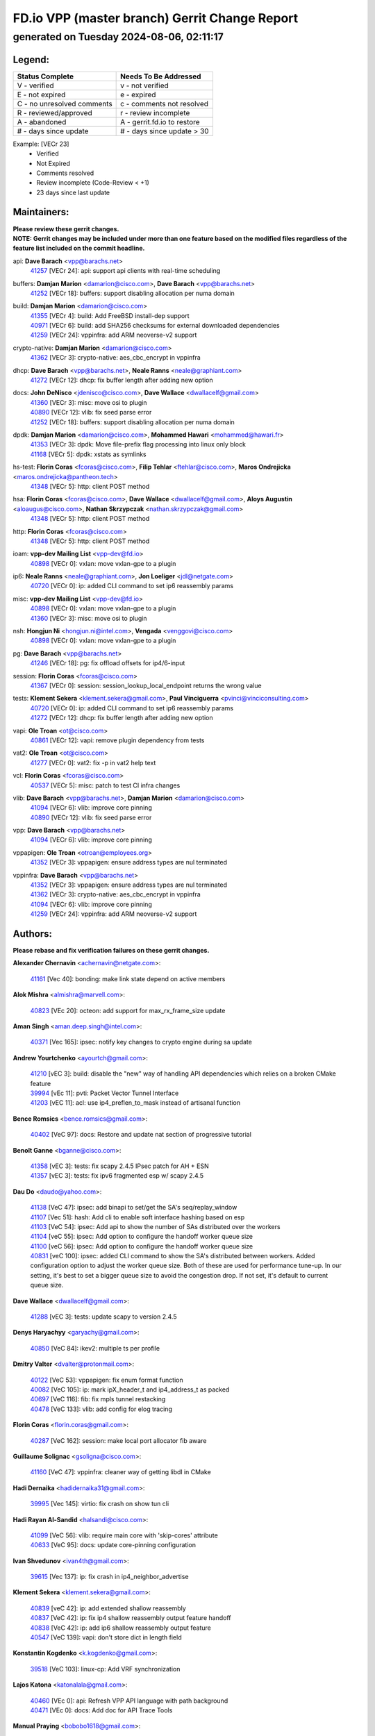 
==============================================
FD.io VPP (master branch) Gerrit Change Report
==============================================
--------------------------------------------
generated on Tuesday 2024-08-06, 02:11:17
--------------------------------------------


Legend:
-------
========================== ===========================
Status Complete            Needs To Be Addressed
========================== ===========================
V - verified               v - not verified
E - not expired            e - expired
C - no unresolved comments c - comments not resolved
R - reviewed/approved      r - review incomplete
A - abandoned              A - gerrit.fd.io to restore
# - days since update      # - days since update > 30
========================== ===========================

Example: [VECr 23]
    - Verified
    - Not Expired
    - Comments resolved
    - Review incomplete (Code-Review < +1)
    - 23 days since last update


Maintainers:
------------
| **Please review these gerrit changes.**

| **NOTE: Gerrit changes may be included under more than one feature based on the modified files regardless of the feature list included on the commit headline.**

api: **Dave Barach** <vpp@barachs.net>
  | `41257 <https:////gerrit.fd.io/r/c/vpp/+/41257>`_ [VECr 24]: api: support api clients with real-time scheduling

buffers: **Damjan Marion** <damarion@cisco.com>, **Dave Barach** <vpp@barachs.net>
  | `41252 <https:////gerrit.fd.io/r/c/vpp/+/41252>`_ [VECr 18]: buffers: support disabling allocation per numa domain

build: **Damjan Marion** <damarion@cisco.com>
  | `41355 <https:////gerrit.fd.io/r/c/vpp/+/41355>`_ [VECr 4]: build: Add FreeBSD install-dep support
  | `40971 <https:////gerrit.fd.io/r/c/vpp/+/40971>`_ [VECr 6]: build: add SHA256 checksums for external downloaded dependencies
  | `41259 <https:////gerrit.fd.io/r/c/vpp/+/41259>`_ [VECr 24]: vppinfra: add ARM neoverse-v2 support

crypto-native: **Damjan Marion** <damarion@cisco.com>
  | `41362 <https:////gerrit.fd.io/r/c/vpp/+/41362>`_ [VECr 3]: crypto-native: aes_cbc_encrypt in vppinfra

dhcp: **Dave Barach** <vpp@barachs.net>, **Neale Ranns** <neale@graphiant.com>
  | `41272 <https:////gerrit.fd.io/r/c/vpp/+/41272>`_ [VECr 12]: dhcp: fix buffer length after adding new option

docs: **John DeNisco** <jdenisco@cisco.com>, **Dave Wallace** <dwallacelf@gmail.com>
  | `41360 <https:////gerrit.fd.io/r/c/vpp/+/41360>`_ [VECr 3]: misc: move osi to plugin
  | `40890 <https:////gerrit.fd.io/r/c/vpp/+/40890>`_ [VECr 12]: vlib: fix seed parse error
  | `41252 <https:////gerrit.fd.io/r/c/vpp/+/41252>`_ [VECr 18]: buffers: support disabling allocation per numa domain

dpdk: **Damjan Marion** <damarion@cisco.com>, **Mohammed Hawari** <mohammed@hawari.fr>
  | `41353 <https:////gerrit.fd.io/r/c/vpp/+/41353>`_ [VECr 3]: dpdk: Move file-prefix flag processing into linux only block
  | `41168 <https:////gerrit.fd.io/r/c/vpp/+/41168>`_ [VECr 5]: dpdk: xstats as symlinks

hs-test: **Florin Coras** <fcoras@cisco.com>, **Filip Tehlar** <ftehlar@cisco.com>, **Maros Ondrejicka** <maros.ondrejicka@pantheon.tech>
  | `41348 <https:////gerrit.fd.io/r/c/vpp/+/41348>`_ [VECr 5]: http: client POST method

hsa: **Florin Coras** <fcoras@cisco.com>, **Dave Wallace** <dwallacelf@gmail.com>, **Aloys Augustin** <aloaugus@cisco.com>, **Nathan Skrzypczak** <nathan.skrzypczak@gmail.com>
  | `41348 <https:////gerrit.fd.io/r/c/vpp/+/41348>`_ [VECr 5]: http: client POST method

http: **Florin Coras** <fcoras@cisco.com>
  | `41348 <https:////gerrit.fd.io/r/c/vpp/+/41348>`_ [VECr 5]: http: client POST method

ioam: **vpp-dev Mailing List** <vpp-dev@fd.io>
  | `40898 <https:////gerrit.fd.io/r/c/vpp/+/40898>`_ [VECr 0]: vxlan: move vxlan-gpe to a plugin

ip6: **Neale Ranns** <neale@graphiant.com>, **Jon Loeliger** <jdl@netgate.com>
  | `40720 <https:////gerrit.fd.io/r/c/vpp/+/40720>`_ [VECr 0]: ip: added CLI command to set ip6 reassembly params

misc: **vpp-dev Mailing List** <vpp-dev@fd.io>
  | `40898 <https:////gerrit.fd.io/r/c/vpp/+/40898>`_ [VECr 0]: vxlan: move vxlan-gpe to a plugin
  | `41360 <https:////gerrit.fd.io/r/c/vpp/+/41360>`_ [VECr 3]: misc: move osi to plugin

nsh: **Hongjun Ni** <hongjun.ni@intel.com>, **Vengada** <venggovi@cisco.com>
  | `40898 <https:////gerrit.fd.io/r/c/vpp/+/40898>`_ [VECr 0]: vxlan: move vxlan-gpe to a plugin

pg: **Dave Barach** <vpp@barachs.net>
  | `41246 <https:////gerrit.fd.io/r/c/vpp/+/41246>`_ [VECr 18]: pg: fix offload offsets for ip4/6-input

session: **Florin Coras** <fcoras@cisco.com>
  | `41367 <https:////gerrit.fd.io/r/c/vpp/+/41367>`_ [VECr 0]: session: session_lookup_local_endpoint returns the wrong value

tests: **Klement Sekera** <klement.sekera@gmail.com>, **Paul Vinciguerra** <pvinci@vinciconsulting.com>
  | `40720 <https:////gerrit.fd.io/r/c/vpp/+/40720>`_ [VECr 0]: ip: added CLI command to set ip6 reassembly params
  | `41272 <https:////gerrit.fd.io/r/c/vpp/+/41272>`_ [VECr 12]: dhcp: fix buffer length after adding new option

vapi: **Ole Troan** <ot@cisco.com>
  | `40861 <https:////gerrit.fd.io/r/c/vpp/+/40861>`_ [VECr 12]: vapi: remove plugin dependency from tests

vat2: **Ole Troan** <ot@cisco.com>
  | `41277 <https:////gerrit.fd.io/r/c/vpp/+/41277>`_ [VECr 0]: vat2: fix -p in vat2 help text

vcl: **Florin Coras** <fcoras@cisco.com>
  | `40537 <https:////gerrit.fd.io/r/c/vpp/+/40537>`_ [VECr 5]: misc: patch to test CI infra changes

vlib: **Dave Barach** <vpp@barachs.net>, **Damjan Marion** <damarion@cisco.com>
  | `41094 <https:////gerrit.fd.io/r/c/vpp/+/41094>`_ [VECr 6]: vlib: improve core pinning
  | `40890 <https:////gerrit.fd.io/r/c/vpp/+/40890>`_ [VECr 12]: vlib: fix seed parse error

vpp: **Dave Barach** <vpp@barachs.net>
  | `41094 <https:////gerrit.fd.io/r/c/vpp/+/41094>`_ [VECr 6]: vlib: improve core pinning

vppapigen: **Ole Troan** <otroan@employees.org>
  | `41352 <https:////gerrit.fd.io/r/c/vpp/+/41352>`_ [VECr 3]: vppapigen: ensure address types are nul terminated

vppinfra: **Dave Barach** <vpp@barachs.net>
  | `41352 <https:////gerrit.fd.io/r/c/vpp/+/41352>`_ [VECr 3]: vppapigen: ensure address types are nul terminated
  | `41362 <https:////gerrit.fd.io/r/c/vpp/+/41362>`_ [VECr 3]: crypto-native: aes_cbc_encrypt in vppinfra
  | `41094 <https:////gerrit.fd.io/r/c/vpp/+/41094>`_ [VECr 6]: vlib: improve core pinning
  | `41259 <https:////gerrit.fd.io/r/c/vpp/+/41259>`_ [VECr 24]: vppinfra: add ARM neoverse-v2 support

Authors:
--------
**Please rebase and fix verification failures on these gerrit changes.**

**Alexander Chernavin** <achernavin@netgate.com>:

  | `41161 <https:////gerrit.fd.io/r/c/vpp/+/41161>`_ [Vec 40]: bonding: make link state depend on active members

**Alok Mishra** <almishra@marvell.com>:

  | `40823 <https:////gerrit.fd.io/r/c/vpp/+/40823>`_ [VEc 20]: octeon: add support for max_rx_frame_size update

**Aman Singh** <aman.deep.singh@intel.com>:

  | `40371 <https:////gerrit.fd.io/r/c/vpp/+/40371>`_ [Vec 165]: ipsec: notify key changes to crypto engine during sa update

**Andrew Yourtchenko** <ayourtch@gmail.com>:

  | `41210 <https:////gerrit.fd.io/r/c/vpp/+/41210>`_ [vEC 3]: build: disable the "new" way of handling API dependencies which relies on a broken CMake feature
  | `39994 <https:////gerrit.fd.io/r/c/vpp/+/39994>`_ [vEc 11]: pvti: Packet Vector Tunnel Interface
  | `41203 <https:////gerrit.fd.io/r/c/vpp/+/41203>`_ [vEC 11]: acl: use ip4_preflen_to_mask instead of artisanal function

**Bence Romsics** <bence.romsics@gmail.com>:

  | `40402 <https:////gerrit.fd.io/r/c/vpp/+/40402>`_ [VeC 97]: docs: Restore and update nat section of progressive tutorial

**Benoît Ganne** <bganne@cisco.com>:

  | `41358 <https:////gerrit.fd.io/r/c/vpp/+/41358>`_ [vEC 3]: tests: fix scapy 2.4.5 IPsec patch for AH + ESN
  | `41357 <https:////gerrit.fd.io/r/c/vpp/+/41357>`_ [vEC 3]: tests: fix ipv6 fragmented esp w/ scapy 2.4.5

**Dau Do** <daudo@yahoo.com>:

  | `41138 <https:////gerrit.fd.io/r/c/vpp/+/41138>`_ [VeC 47]: ipsec: add binapi to set/get the SA's seq/replay_window
  | `41107 <https:////gerrit.fd.io/r/c/vpp/+/41107>`_ [Vec 51]: hash: Add cli to enable soft interface hashing based on esp
  | `41103 <https:////gerrit.fd.io/r/c/vpp/+/41103>`_ [VeC 54]: ipsec: Add api to show the number of SAs distributed over the workers
  | `41104 <https:////gerrit.fd.io/r/c/vpp/+/41104>`_ [veC 55]: ipsec: Add option to configure the handoff worker queue size
  | `41100 <https:////gerrit.fd.io/r/c/vpp/+/41100>`_ [veC 56]: ipsec: Add option to configure the handoff worker queue size
  | `40831 <https:////gerrit.fd.io/r/c/vpp/+/40831>`_ [veC 100]: ipsec: added CLI command to show the SA's distributed between workers. Added configuration option to adjust the worker queue size. Both of these are used for performance tune-up. In our setting, it's best to set a bigger queue size to avoid the congestion drop. If not set, it's default to current queue size.

**Dave Wallace** <dwallacelf@gmail.com>:

  | `41288 <https:////gerrit.fd.io/r/c/vpp/+/41288>`_ [vEC 3]: tests: update scapy to version 2.4.5

**Denys Haryachyy** <garyachy@gmail.com>:

  | `40850 <https:////gerrit.fd.io/r/c/vpp/+/40850>`_ [VeC 84]: ikev2: multiple ts per profile

**Dmitry Valter** <dvalter@protonmail.com>:

  | `40122 <https:////gerrit.fd.io/r/c/vpp/+/40122>`_ [VeC 53]: vppapigen: fix enum format function
  | `40082 <https:////gerrit.fd.io/r/c/vpp/+/40082>`_ [VeC 105]: ip: mark ipX_header_t and ip4_address_t as packed
  | `40697 <https:////gerrit.fd.io/r/c/vpp/+/40697>`_ [VeC 116]: fib: fix mpls tunnel restacking
  | `40478 <https:////gerrit.fd.io/r/c/vpp/+/40478>`_ [VeC 133]: vlib: add config for elog tracing

**Florin Coras** <florin.coras@gmail.com>:

  | `40287 <https:////gerrit.fd.io/r/c/vpp/+/40287>`_ [VeC 162]: session: make local port allocator fib aware

**Guillaume Solignac** <gsoligna@cisco.com>:

  | `41160 <https:////gerrit.fd.io/r/c/vpp/+/41160>`_ [VeC 47]: vppinfra: cleaner way of getting libdl in CMake

**Hadi Dernaika** <hadidernaika31@gmail.com>:

  | `39995 <https:////gerrit.fd.io/r/c/vpp/+/39995>`_ [Vec 145]: virtio: fix crash on show tun cli

**Hadi Rayan Al-Sandid** <halsandi@cisco.com>:

  | `41099 <https:////gerrit.fd.io/r/c/vpp/+/41099>`_ [VeC 56]: vlib: require main core with 'skip-cores' attribute
  | `40633 <https:////gerrit.fd.io/r/c/vpp/+/40633>`_ [VeC 95]: docs: update core-pinning configuration

**Ivan Shvedunov** <ivan4th@gmail.com>:

  | `39615 <https:////gerrit.fd.io/r/c/vpp/+/39615>`_ [Vec 137]: ip: fix crash in ip4_neighbor_advertise

**Klement Sekera** <klement.sekera@gmail.com>:

  | `40839 <https:////gerrit.fd.io/r/c/vpp/+/40839>`_ [veC 42]: ip: add extended shallow reassembly
  | `40837 <https:////gerrit.fd.io/r/c/vpp/+/40837>`_ [VeC 42]: ip: fix ip4 shallow reassembly output feature handoff
  | `40838 <https:////gerrit.fd.io/r/c/vpp/+/40838>`_ [VeC 42]: ip: add ip6 shallow reassembly output feature
  | `40547 <https:////gerrit.fd.io/r/c/vpp/+/40547>`_ [VeC 139]: vapi: don't store dict in length field

**Konstantin Kogdenko** <k.kogdenko@gmail.com>:

  | `39518 <https:////gerrit.fd.io/r/c/vpp/+/39518>`_ [VeC 103]: linux-cp: Add VRF synchronization

**Lajos Katona** <katonalala@gmail.com>:

  | `40460 <https:////gerrit.fd.io/r/c/vpp/+/40460>`_ [VEc 0]: api: Refresh VPP API language with path background
  | `40471 <https:////gerrit.fd.io/r/c/vpp/+/40471>`_ [VEc 0]: docs: Add doc for API Trace Tools

**Manual Praying** <bobobo1618@gmail.com>:

  | `40573 <https:////gerrit.fd.io/r/c/vpp/+/40573>`_ [veC 95]: nat: Implement SNAT on hairpin NAT for TCP, UDP and ICMP.
  | `40750 <https:////gerrit.fd.io/r/c/vpp/+/40750>`_ [Vec 105]: dhcp: Update RA for prefixes inside DHCP-PD prefixes.

**Matthew Smith** <mgsmith@netgate.com>:

  | `40983 <https:////gerrit.fd.io/r/c/vpp/+/40983>`_ [Vec 46]: vapi: only wait if queue is empty

**Maxime Peim** <mpeim@cisco.com>:

  | `41349 <https:////gerrit.fd.io/r/c/vpp/+/41349>`_ [VEc 0]: vlib: add 'exit' as alise to 'quit'
  | `40918 <https:////gerrit.fd.io/r/c/vpp/+/40918>`_ [veC 75]: classify: add name to classify heap
  | `40888 <https:////gerrit.fd.io/r/c/vpp/+/40888>`_ [VeC 83]: pg: allow node unformat after hex data

**Monendra Singh Kushwaha** <kmonendra@marvell.com>:

  | `41093 <https:////gerrit.fd.io/r/c/vpp/+/41093>`_ [Vec 56]: octeon: fix oct_free() and free allocated memory

**Nathan Skrzypczak** <nathan.skrzypczak@gmail.com>:

  | `32819 <https:////gerrit.fd.io/r/c/vpp/+/32819>`_ [VeC 140]: vlib: allow overlapping cli subcommands

**Neale Ranns** <neale@graphiant.com>:

  | `40288 <https:////gerrit.fd.io/r/c/vpp/+/40288>`_ [veC 125]: fib: Fix the make-before break load-balance construction
  | `40360 <https:////gerrit.fd.io/r/c/vpp/+/40360>`_ [veC 166]: vlib: Drain the frame queues before pausing at barrier.     - thread hand-off puts buffer in a frame queue between workers x and y. if worker y is waiting for the barrier lock, then these buffers are not processed until the lock is released. At that point state referred to by the buffers (e.g. an IPSec SA or an RX interface) could have been removed. so drain the frame queues for all workers before claiming to have reached the barrier.     - getting to the barrier is changed to a staged approach, with actions taken at each stage.
  | `40361 <https:////gerrit.fd.io/r/c/vpp/+/40361>`_ [veC 169]: vlib: remove the now unrequired frame queue check count.    - there is now an accurate measure of whether frame queues are populated.

**Nikita Skrynnik** <nikita.skrynnik@xored.com>:

  | `40325 <https:////gerrit.fd.io/r/c/vpp/+/40325>`_ [Vec 137]: ping: Allow to specify a source interface in ping binary API
  | `40246 <https:////gerrit.fd.io/r/c/vpp/+/40246>`_ [VeC 145]: ping: Check only PING_RESPONSE_IP4 and PING_RESPONSE_IP6 events

**Nithinsen Kaithakadan** <nkaithakadan@marvell.com>:

  | `40548 <https:////gerrit.fd.io/r/c/vpp/+/40548>`_ [VeC 126]: octeon: add crypto framework

**Ole Troan** <otroan@employees.org>:

  | `41342 <https:////gerrit.fd.io/r/c/vpp/+/41342>`_ [VEc 3]: ip6: don't forward packets with invalid source address

**Oussama Drici** <o.drici@esi-sba.dz>:

  | `40488 <https:////gerrit.fd.io/r/c/vpp/+/40488>`_ [VeC 125]: bfd: move bfd to plugin, fix checkstyle, fix bfd test, bfd docs,

**Pierre Pfister** <ppfister@cisco.com>:

  | `40767 <https:////gerrit.fd.io/r/c/vpp/+/40767>`_ [VeC 54]: ipsec: add SA validity check fetching IPsec SA
  | `40760 <https:////gerrit.fd.io/r/c/vpp/+/40760>`_ [VeC 83]: vppinfra: fix dpdk compilation
  | `40758 <https:////gerrit.fd.io/r/c/vpp/+/40758>`_ [vec 90]: build: add config option for LD_PRELOAD

**Stanislav Zaikin** <zstaseg@gmail.com>:

  | `40400 <https:////gerrit.fd.io/r/c/vpp/+/40400>`_ [VeC 67]: ikev2: handoff packets

**Todd Hsiao** <thsiao@cisco.com>:

  | `40462 <https:////gerrit.fd.io/r/c/vpp/+/40462>`_ [veC 67]: ip: Full reassembly and fragmentation enhancement
  | `40992 <https:////gerrit.fd.io/r/c/vpp/+/40992>`_ [veC 67]: ip: add IPV6_FRAGMENTATION to extension_hdr_type

**Tom Jones** <thj@freebsd.org>:

  | `41354 <https:////gerrit.fd.io/r/c/vpp/+/41354>`_ [vEC 4]: dpdk: Enable dpdk build on FreeBSD

**Vladimir Ratnikov** <vratnikov@netgate.com>:

  | `40626 <https:////gerrit.fd.io/r/c/vpp/+/40626>`_ [Vec 41]: ip6-nd: simplify API to directly set options

**Vladimir Zhigulin** <vladimir.jigulin@travelping.com>:

  | `40145 <https:////gerrit.fd.io/r/c/vpp/+/40145>`_ [VeC 108]: vppinfra: collect heap stats in constant time

**Vladislav Grishenko** <themiron@mail.ru>:

  | `41174 <https:////gerrit.fd.io/r/c/vpp/+/41174>`_ [VeC 44]: fib: fix fib entry tracking crash on table remove
  | `39580 <https:////gerrit.fd.io/r/c/vpp/+/39580>`_ [VeC 44]: fib: fix udp encap mp-safe ops and id validation
  | `40627 <https:////gerrit.fd.io/r/c/vpp/+/40627>`_ [VeC 45]: fib: fix invalid udp encap id cases
  | `40630 <https:////gerrit.fd.io/r/c/vpp/+/40630>`_ [VeC 74]: vlib: mark cli quit command as mp_safe
  | `40436 <https:////gerrit.fd.io/r/c/vpp/+/40436>`_ [Vec 118]: ip: mark IP_TABLE_DUMP and IP_ROUTE_DUMP as mp-safe
  | `40440 <https:////gerrit.fd.io/r/c/vpp/+/40440>`_ [VeC 123]: fib: add ip4 fib preallocation support
  | `35726 <https:////gerrit.fd.io/r/c/vpp/+/35726>`_ [VeC 123]: papi: fix socket api max message id calculation
  | `39579 <https:////gerrit.fd.io/r/c/vpp/+/39579>`_ [VeC 127]: fib: ensure mpls dpo index is valid for its next node
  | `40629 <https:////gerrit.fd.io/r/c/vpp/+/40629>`_ [VeC 127]: stats: add interface link speed to statseg
  | `40628 <https:////gerrit.fd.io/r/c/vpp/+/40628>`_ [VeC 127]: stats: add sw interface tags to statseg
  | `38524 <https:////gerrit.fd.io/r/c/vpp/+/38524>`_ [VeC 127]: fib: fix interface resolve from unlinked fib entries
  | `38245 <https:////gerrit.fd.io/r/c/vpp/+/38245>`_ [VeC 127]: mpls: fix crashes on mpls tunnel create/delete
  | `39555 <https:////gerrit.fd.io/r/c/vpp/+/39555>`_ [VeC 156]: nat: fix nat44-ed address removal from fib
  | `40413 <https:////gerrit.fd.io/r/c/vpp/+/40413>`_ [VeC 156]: nat: stick nat44-ed to use configured outside-fib

**Xiaoming Jiang** <jiangxiaoming@outlook.com>:

  | `40666 <https:////gerrit.fd.io/r/c/vpp/+/40666>`_ [VeC 118]: ipsec: cli: 'set interface ipsec spd' support delete

**Zephyr Pellerin** <zpelleri@cisco.com>:

  | `40879 <https:////gerrit.fd.io/r/c/vpp/+/40879>`_ [VeC 83]: build: don't embed directives within macro arguments

**jinhui li** <lijh_7@chinatelecom.cn>:

  | `40717 <https:////gerrit.fd.io/r/c/vpp/+/40717>`_ [VeC 112]: ip: discard old trace flag after copy

**kai zhang** <zhangkaiheb@126.com>:

  | `40241 <https:////gerrit.fd.io/r/c/vpp/+/40241>`_ [veC 136]: dpdk: problem in parsing max-simd-bitwidth setting

**shaohui jin** <jinshaohui789@163.com>:

  | `39776 <https:////gerrit.fd.io/r/c/vpp/+/39776>`_ [VeC 145]: vppinfra: fix memory overrun in mhash_set_mem

**steven luong** <sluong@cisco.com>:

  | `41314 <https:////gerrit.fd.io/r/c/vpp/+/41314>`_ [vEc 3]: session: add Source Deny List
  | `40109 <https:////gerrit.fd.io/r/c/vpp/+/40109>`_ [VeC 179]: virtio: RSS support

Abandoned:
----------
**The following gerrit changes have not been updated in over 180 days and have been abandoned.**

**Emmanuel Scaria** <emmanuelscaria11@gmail.com>:

  | `40293 <https:////gerrit.fd.io/r/c/vpp/+/40293>`_ [A 180]: tcp: Start persist timer if snd_wnd is zero and no probing

Legend:
-------
========================== ===========================
Status Complete            Needs To Be Addressed
========================== ===========================
V - verified               v - not verified
E - not expired            e - expired
C - no unresolved comments c - comments not resolved
R - reviewed/approved      r - review incomplete
A - abandoned              A - gerrit.fd.io to restore
# - days since update      # - days since update > 30
========================== ===========================

Example: [VECr 23]
    - Verified
    - Not Expired
    - Comments resolved
    - Review incomplete (Code-Review < +1)
    - 23 days since last update


Statistics:
-----------
================ ===
Patches assigned
================ ===
authors          80
maintainers      21
committers       0
abandoned        1
================ ===

